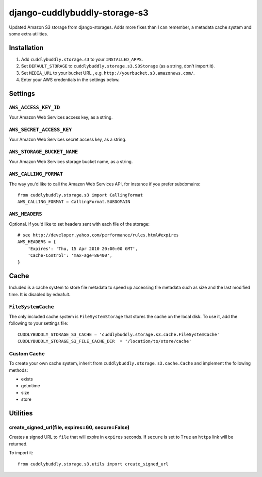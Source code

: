 ===============================
django-cuddlybuddly-storage-s3
===============================

Updated Amazon S3 storage from django-storages. Adds more fixes than I can remember, a metadata cache system and some extra utilities.


Installation
============

1. Add ``cuddlybuddly.storage.s3`` to your ``INSTALLED_APPS``.
2. Set ``DEFAULT_STORAGE`` to ``cuddlybuddly.storage.s3.S3Storage`` (as a string, don't import it).
3. Set ``MEDIA_URL`` to your bucket URL , e.g. ``http://yourbucket.s3.amazonaws.com/``.
4. Enter your AWS credentials in the settings below.


Settings
========

``AWS_ACCESS_KEY_ID``
---------------------

Your Amazon Web Services access key, as a string.

``AWS_SECRET_ACCESS_KEY``
-------------------------

Your Amazon Web Services secret access key, as a string.

``AWS_STORAGE_BUCKET_NAME``
---------------------------

Your Amazon Web Services storage bucket name, as a string.

``AWS_CALLING_FORMAT``
----------------------

The way you'd like to call the Amazon Web Services API, for instance if you prefer subdomains::

    from cuddlybuddly.storage.s3 import CallingFormat
    AWS_CALLING_FORMAT = CallingFormat.SUBDOMAIN


``AWS_HEADERS``
---------------

Optional. If you'd like to set headers sent with each file of the storage::

    # see http://developer.yahoo.com/performance/rules.html#expires
    AWS_HEADERS = {
        'Expires': 'Thu, 15 Apr 2010 20:00:00 GMT',
        'Cache-Control': 'max-age=86400',
    }


Cache
=====

Included is a cache system to store file metadata to speed up accessing file metadata such as size and the last modified time. It is disabled by edeafult.

``FileSystemCache``
-------------------

The only included cache system is ``FileSystemStorage`` that stores the cache on the local disk. To use it, add the following to your settings file::

    CUDDLYBUDDLY_STORAGE_S3_CACHE = 'cuddlybuddly.storage.s3.cache.FileSystemCache'
    CUDDLYBUDDLY_STORAGE_S3_FILE_CACHE_DIR  = '/location/to/store/cache'

Custom Cache
------------

To create your own cache system, inherit from ``cuddlybuddly.storage.s3.cache.Cache`` and implement the following methods:

* exists
* getmtime
* size
* store


Utilities
=========

create_signed_url(file, expires=60, secure=False)
-------------------------------------------------

Creates a signed URL to ``file`` that will expire in ``expires`` seconds. If ``secure`` is set to ``True`` an ``https`` link will be returned.

To import it::

    from cuddlybuddly.storage.s3.utils import create_signed_url
